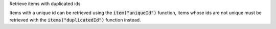.. _snippet_annotator_retrieve_duplicated_ids:

.. container:: toggle

  .. container:: header-left

    Retrieve items with duplicated ids

  Items with a unique id can be retrieved using the :code:`item("uniqueId")` function, items whose ids are not unique must be retrieved with the :code:`items("duplicatedId")` function instead.
  
  .. tabs::

    .. code-tab:: c++

      // Create an Annotator instance.
      auto annotator = libcellml::Annotator::create();

      // Pass the model to the annotator and build the index.
      annotator->buildModelIndex(model);

      auto duplicatedIdItems = annotator->items("duplicatedId");
      // The duplicateIdItems is a vector of AnyItem items; pairs whose first
      // attribute is an Annotator::Type enum, and the second is an std::any cast
      // of the item.

    .. code-tab:: py

      # Create an Annotator instance.
      annotator = Annotator()

      # Pass the model to the annotator and build the index.
      annotator.buildModelIndex(model)

      duplicatedIdItems = annotator.items("duplicatedId")
      # The duplicateIdItems is a vector of items with "duplicatedId" 
      # as an id attribute.

